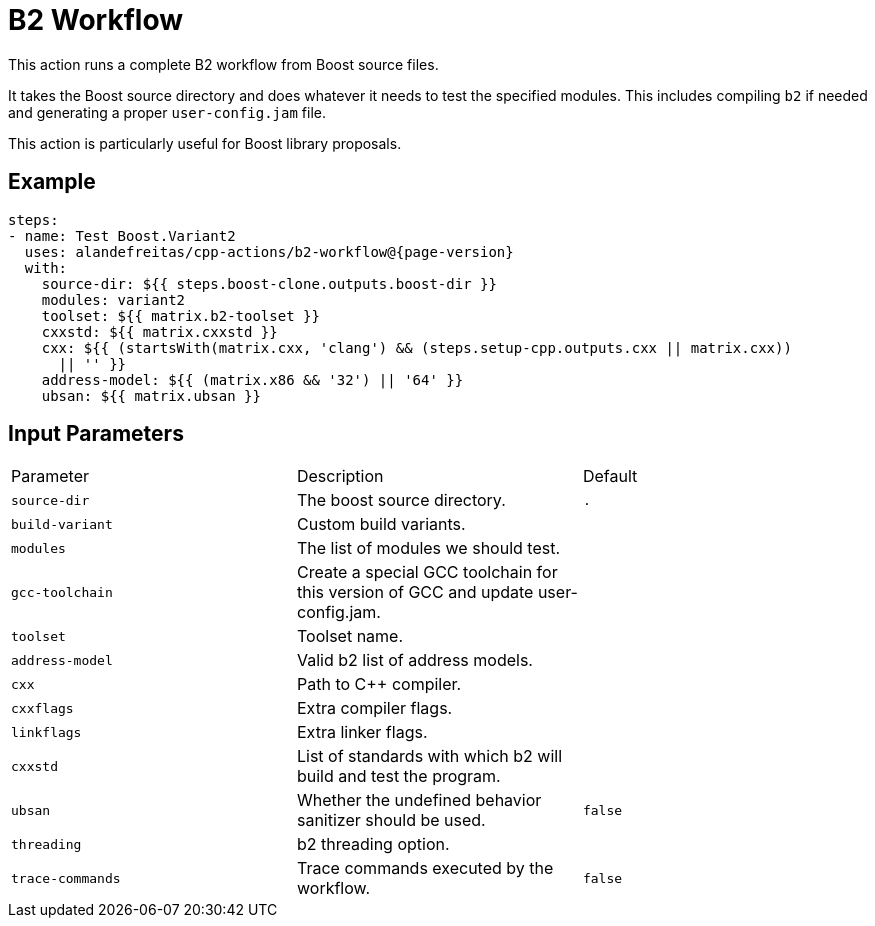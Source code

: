 = B2 Workflow [[b2-workflow]]
:reftext: B2 Workflow
:navtitle: B2 Workflow Action
// This b2-workflow.adoc file is automatically generated.
// Edit parse_actions.py instead.

This action runs a complete B2 workflow from Boost source files.

It takes the Boost source directory and does whatever it needs to test the specified modules. This includes 
compiling `b2` if needed and generating a proper `user-config.jam` file.

This action is particularly useful for Boost library proposals.


== Example

[source,yml,subs="attributes+"]
----
steps:
- name: Test Boost.Variant2
  uses: alandefreitas/cpp-actions/b2-workflow@{page-version}
  with:
    source-dir: ${{ steps.boost-clone.outputs.boost-dir }}
    modules: variant2
    toolset: ${{ matrix.b2-toolset }}
    cxxstd: ${{ matrix.cxxstd }}
    cxx: ${{ (startsWith(matrix.cxx, 'clang') && (steps.setup-cpp.outputs.cxx || matrix.cxx))
      || '' }}
    address-model: ${{ (matrix.x86 && '32') || '64' }}
    ubsan: ${{ matrix.ubsan }}
----

== Input Parameters

|===
|Parameter |Description |Default
|`source-dir` |The boost source directory. |`.`
|`build-variant` |Custom build variants. |
|`modules` |The list of modules we should test. |
|`gcc-toolchain` |Create a special GCC toolchain for this version of GCC and update user-config.jam. |
|`toolset` |Toolset name. |
|`address-model` |Valid b2 list of address models. |
|`cxx` |Path to C++ compiler. |
|`cxxflags` |Extra compiler flags. |
|`linkflags` |Extra linker flags. |
|`cxxstd` |List of standards with which b2 will build and test the program. |
|`ubsan` |Whether the undefined behavior sanitizer should be used. |`false`
|`threading` |b2 threading option. |
|`trace-commands` |Trace commands executed by the workflow. |`false`
|===

